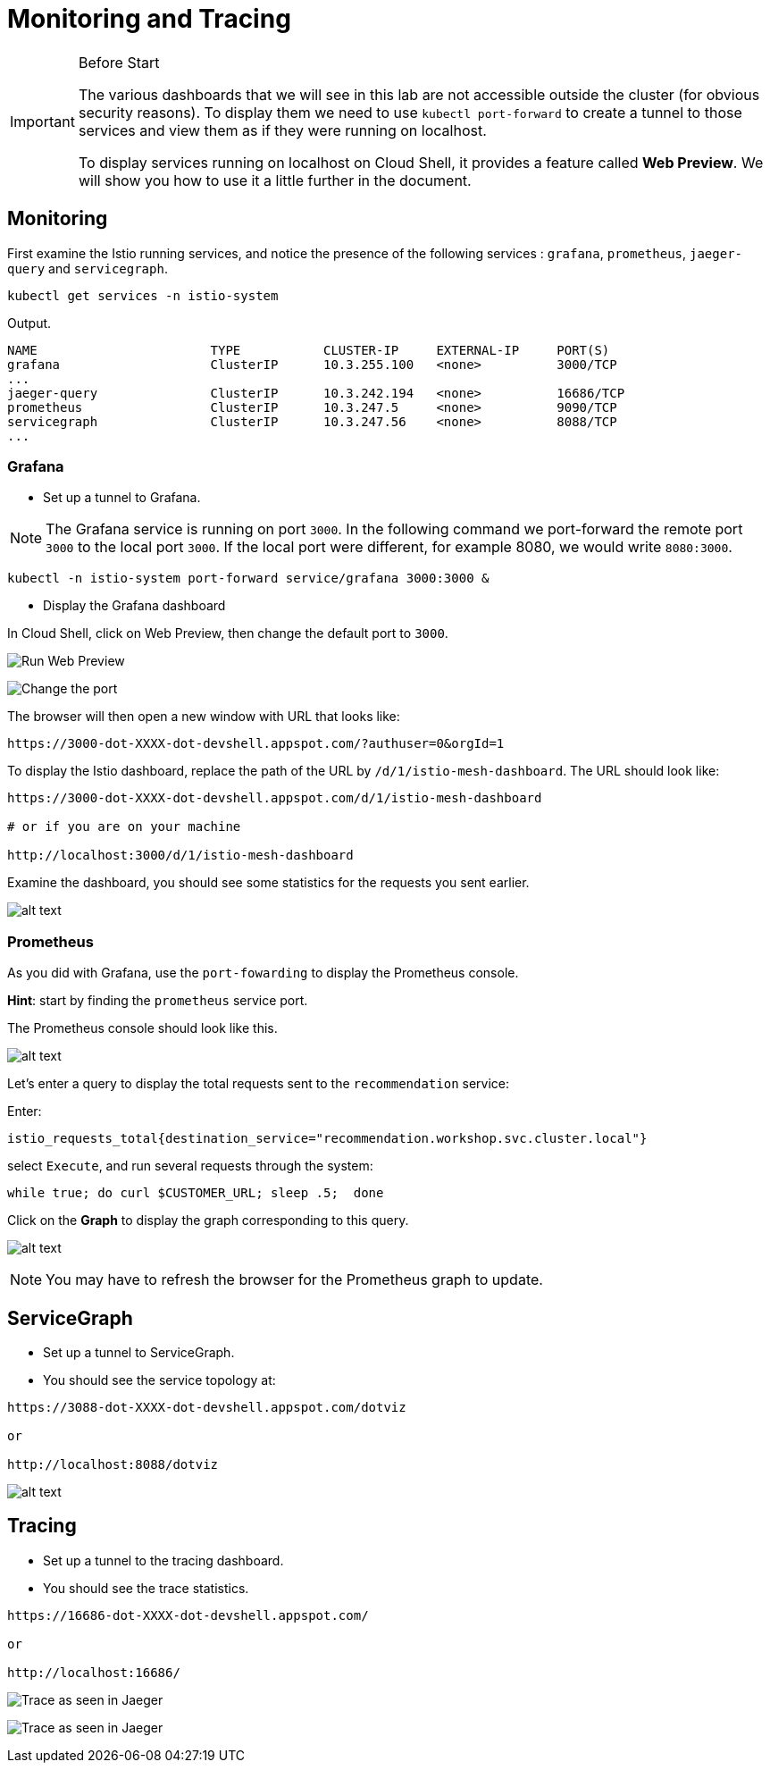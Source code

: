 = Monitoring and Tracing


[IMPORTANT]
.Before Start
====
The various dashboards that we will see in this lab are not accessible outside the cluster (for obvious security reasons). To display them we need to use ``kubectl port-forward`` to create a tunnel to those services and view them as if they were running on localhost.

To display services running on localhost on Cloud Shell, it provides a feature called *Web Preview*. We will show you how to use it a little further in the document.
====

[#monitoring]
== Monitoring

First examine the Istio running services, and notice the presence of the following services : ``grafana``, ``prometheus``, ``jaeger-query`` and ``servicegraph``.

[source,bash]
----
kubectl get services -n istio-system
----

Output.
[source,bash]
----
NAME                       TYPE           CLUSTER-IP     EXTERNAL-IP     PORT(S)                                                                                                                   AGE
grafana                    ClusterIP      10.3.255.100   <none>          3000/TCP                                                                                                                  13h
...
jaeger-query               ClusterIP      10.3.242.194   <none>          16686/TCP                                                                                                                 13h
prometheus                 ClusterIP      10.3.247.5     <none>          9090/TCP                                                                                                                  13h
servicegraph               ClusterIP      10.3.247.56    <none>          8088/TCP                                                                                                                  13h
...
----

=== Grafana

- Set up a tunnel to Grafana.

NOTE: The Grafana service is running on port ``3000``. In the following command we port-forward the remote port ``3000`` to the local port ``3000``. If the local port were different, for example 8080, we would write ``8080:3000``.

[source,bash]
----
kubectl -n istio-system port-forward service/grafana 3000:3000 &
----

- Display the Grafana dashboard

In Cloud Shell, click on Web Preview, then change the default port to ``3000``.

image:cloud-shell-change-port1.png[Run Web Preview]


image:cloud-shell-change-port2.png[Change the port]

The browser will then open a new window with URL that looks like:

[source]
----
https://3000-dot-XXXX-dot-devshell.appspot.com/?authuser=0&orgId=1
----

To display the Istio dashboard, replace the path of the URL by ``/d/1/istio-mesh-dashboard``. The URL should look like:

[source]
----
https://3000-dot-XXXX-dot-devshell.appspot.com/d/1/istio-mesh-dashboard

# or if you are on your machine

http://localhost:3000/d/1/istio-mesh-dashboard
----

Examine the dashboard, you should see some statistics for the requests you sent earlier.

image:grafana.png[alt text]


=== Prometheus

As you did with Grafana, use the ``port-fowarding`` to display the Prometheus console.

*Hint*: start by finding the ``prometheus`` service port.

The Prometheus console should look like this.

image:prometheus1.png[alt text]

Let's enter a query to display the total requests sent to the ``recommendation`` service:

Enter:

[source]
----
istio_requests_total{destination_service="recommendation.workshop.svc.cluster.local"}
----

select `Execute`, and run several requests through the system:

[source,bash]
----
while true; do curl $CUSTOMER_URL; sleep .5;  done
----

Click on the *Graph* to display the graph corresponding to this query.

image:prometheus2.png[alt text]

NOTE: You may have to refresh the browser for the Prometheus graph to update.

== ServiceGraph

- Set up a tunnel to ServiceGraph.

- You should see the service topology at:

[source]
----
https://3088-dot-XXXX-dot-devshell.appspot.com/dotviz

or

http://localhost:8088/dotviz
----


image:servicegraph.png[alt text]

[#tracing]
== Tracing

- Set up a tunnel to the tracing dashboard.
- You should see the trace statistics.

[source]
----
https://16686-dot-XXXX-dot-devshell.appspot.com/

or

http://localhost:16686/
----

image:jaeger1.png[Trace as seen in Jaeger]

image:jaeger2.png[Trace as seen in Jaeger]
